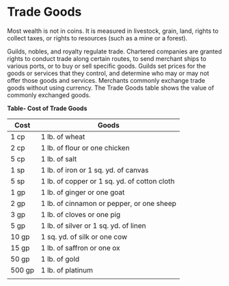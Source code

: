 * Trade Goods
:PROPERTIES:
:CUSTOM_ID: trade-goods
:END:
Most wealth is not in coins. It is measured in livestock, grain, land,
rights to collect taxes, or rights to resources (such as a mine or a
forest).

Guilds, nobles, and royalty regulate trade. Chartered companies are
granted rights to conduct trade along certain routes, to send merchant
ships to various ports, or to buy or sell specific goods. Guilds set
prices for the goods or services that they control, and determine who
may or may not offer those goods and services. Merchants commonly
exchange trade goods without using currency. The Trade Goods table shows
the value of commonly exchanged goods.

*Table- Cost of Trade Goods*

| Cost   | Goods                                        |
|--------+----------------------------------------------|
| 1 cp   | 1 lb. of wheat                               |
| 2 cp   | 1 lb. of flour or one chicken                |
| 5 cp   | 1 lb. of salt                                |
| 1 sp   | 1 lb. of iron or 1 sq. yd. of canvas         |
| 5 sp   | 1 lb. of copper or 1 sq. yd. of cotton cloth |
| 1 gp   | 1 lb. of ginger or one goat                  |
| 2 gp   | 1 lb. of cinnamon or pepper, or one sheep    |
| 3 gp   | 1 lb. of cloves or one pig                   |
| 5 gp   | 1 lb. of silver or 1 sq. yd. of linen        |
| 10 gp  | 1 sq. yd. of silk or one cow                 |
| 15 gp  | 1 lb. of saffron or one ox                   |
| 50 gp  | 1 lb. of gold                                |
| 500 gp | 1 lb. of platinum                            |
|        |                                              |
